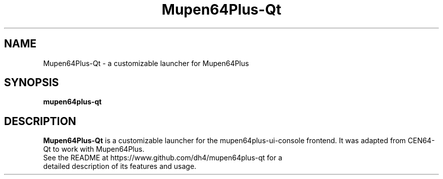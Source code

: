 .\" Copyright (c) 2013, Dan Hasting
.\" All rights reserved.
.\"
.\" %%%LICENSE_START(BSD_3_CLAUSE)
.\" Redistribution and use in source and binary forms, with or without
.\" modification, are permitted provided that the following conditions
.\" are met:
.\" * Redistributions of source code must retain the above copyright
.\"   notice, this list of conditions and the following disclaimer.
.\" * Redistributions in binary form must reproduce the above copyright
.\"   notice, this list of conditions and the following disclaimer in
.\"   the documentation and/or other materials provided with the
.\"   distribution.
.\" * Neither the name of the organization nor the names of its
.\"   contributors may be used to endorse or promote products derived
.\"   from this software without specific prior written permission.
.\"
.\" THIS SOFTWARE IS PROVIDED BY THE COPYRIGHT HOLDERS AND CONTRIBUTORS
.\" ``AS IS'' AND ANY EXPRESS OR IMPLIED WARRANTIES, INCLUDING, BUT NOT
.\" LIMITED TO, THE IMPLIED WARRANTIES OF MERCHANTABILITY AND FITNESS
.\" FOR A PARTICULAR PURPOSE ARE DISCLAIMED.
.\" IN NO EVENT SHALL THE THE COPYRIGHT HOLDER OR CONTRIBUTORS
.\" BE LIABLE FOR ANY DIRECT, INDIRECT, INCIDENTAL, SPECIAL, EXEMPLARY,
.\" OR CONSEQUENTIAL DAMAGES (INCLUDING, BUT NOT LIMITED TO, PROCUREMENT
.\" OF SUBSTITUTE GOODS OR SERVICES; LOSS OF USE, DATA, OR PROFITS;
.\" OR BUSINESS INTERRUPTION) HOWEVER CAUSED AND ON ANY THEORY OF
.\" LIABILITY, WHETHER IN CONTRACT, STRICT LIABILITY, OR TORT (INCLUDING
.\" NEGLIGENCE OR OTHERWISE) ARISING IN ANY WAY OUT OF THE USE OF THIS
.\" SOFTWARE, EVEN IF ADVISED OF THE POSSIBILITY OF SUCH DAMAGE.
.\" %%%LICENSE_END
.TH "Mupen64Plus-Qt" "6" "September 2015" "Mupen64Plus-Qt" "User Manual"
.SH "NAME"
Mupen64Plus-Qt \- a customizable launcher for Mupen64Plus
.SH "SYNOPSIS"
\fBmupen64plus-qt\fR
.SH "DESCRIPTION"
\fBMupen64Plus-Qt\fR is a customizable launcher for the mupen64plus-ui-console frontend. It was adapted from CEN64-Qt to work with Mupen64Plus.
.TP
See the README at https://www.github.com/dh4/mupen64plus-qt for a detailed description of its features and usage.
